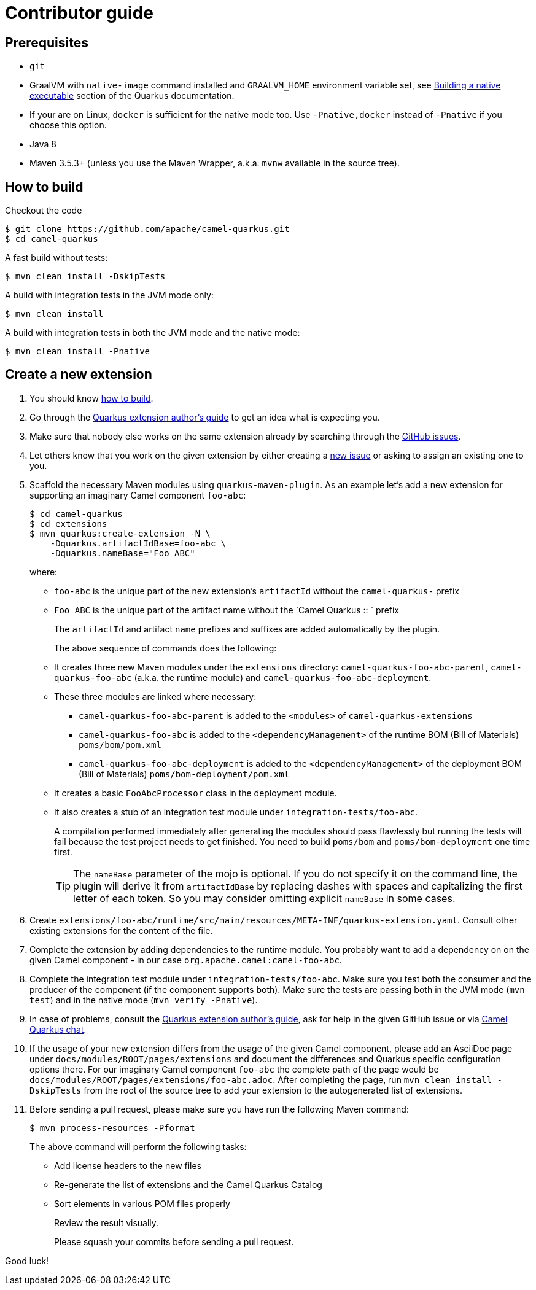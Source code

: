 [[contributor-guide]]
= Contributor guide

[[prerequisites]]
== Prerequisites

* `git`
* GraalVM with `native-image` command installed and `GRAALVM_HOME` environment variable set, see
  https://quarkus.io/guides/building-native-image-guide[Building a native executable] section of the Quarkus
  documentation.
* If your are on Linux, `docker` is sufficient for the native mode too. Use `-Pnative,docker` instead of `-Pnative`
  if you choose this option.
* Java 8
* Maven 3.5.3+ (unless you use the Maven Wrapper, a.k.a. `mvnw` available in the source tree).

[[how-to-build]]
== How to build

Checkout the code

[source,shell]
----
$ git clone https://github.com/apache/camel-quarkus.git
$ cd camel-quarkus
----

A fast build without tests:

[source,shell]
----
$ mvn clean install -DskipTests
----

A build with integration tests in the JVM mode only:

[source,shell]
----
$ mvn clean install
----

A build with integration tests in both the JVM mode and the native mode:

[source,shell]
----
$ mvn clean install -Pnative
----


== Create a new extension

1. You should know link:#how-to-build[how to build].

2. Go through the https://quarkus.io/guides/extension-authors-guide[Quarkus extension author's guide] to get an idea
   what is expecting you.

3. Make sure that nobody else works on the same extension already by searching through the
   https://github.com/apache/camel-quarkus/issues[GitHub issues].

4. Let others know that you work on the given extension by either creating a
   https://github.com/apache/camel-quarkus/issues/new[new issue] or asking to assign an existing one to you.

5. Scaffold the necessary Maven modules using `quarkus-maven-plugin`. As an example let's add a new extension for
   supporting an imaginary Camel component `foo-abc`:
+
[source,shell]
----
$ cd camel-quarkus
$ cd extensions
$ mvn quarkus:create-extension -N \
    -Dquarkus.artifactIdBase=foo-abc \
    -Dquarkus.nameBase="Foo ABC"
----
+
where:
+
* `foo-abc` is the unique part of the new extension's `artifactId` without the `camel-quarkus-` prefix
* `Foo ABC` is the unique part of the artifact name without the `Camel Quarkus :: ` prefix
+
The `artifactId` and artifact `name` prefixes and suffixes are added automatically by the plugin.
+
The above sequence of commands does the following:
* It creates three new Maven modules under the `extensions` directory: `camel-quarkus-foo-abc-parent`, `camel-quarkus-foo-abc`
  (a.k.a. the runtime module) and `camel-quarkus-foo-abc-deployment`.
* These three modules are linked where necessary:
** `camel-quarkus-foo-abc-parent` is added to the `<modules>` of `camel-quarkus-extensions`
** `camel-quarkus-foo-abc` is added to the `<dependencyManagement>` of the runtime BOM (Bill of Materials) `poms/bom/pom.xml`
** `camel-quarkus-foo-abc-deployment` is added to the `<dependencyManagement>` of the deployment BOM (Bill of Materials) `poms/bom-deployment/pom.xml`
* It creates a basic `FooAbcProcessor` class in the deployment module.
* It also creates a stub of an integration test module under `integration-tests/foo-abc`.
+
A compilation performed immediately after generating the modules should pass flawlessly but running the tests will fail
because the test project needs to get finished. You need to build `poms/bom` and `poms/bom-deployment` one time first.
+
TIP: The `nameBase` parameter of the mojo is optional. If you do not specify it on the command line, the plugin will
derive it from `artifactIdBase` by replacing dashes with spaces and capitalizing the first letter of each token. So you
may consider omitting explicit `nameBase` in some cases.

6. Create `extensions/foo-abc/runtime/src/main/resources/META-INF/quarkus-extension.yaml`. Consult other existing
   extensions for the content of the file.

7. Complete the extension by adding dependencies to the runtime module. You probably want to add a dependency on
   on the given Camel component - in our case `org.apache.camel:camel-foo-abc`.

8. Complete the integration test module under `integration-tests/foo-abc`. Make sure you test both the consumer and the
   producer of the component (if the component supports both). Make sure the tests are passing both in the JVM mode
   (`mvn test`) and in the native mode (`mvn verify -Pnative`).

9. In case of problems, consult the https://quarkus.io/guides/extension-authors-guide[Quarkus extension author's guide],
   ask for help in the given GitHub issue or via https://gitter.im/apache/camel-quarkus[Camel Quarkus chat].

10. If the usage of your new extension differs from the usage of the given Camel component, please add an AsciiDoc page
   under `docs/modules/ROOT/pages/extensions` and document the differences and Quarkus specific configuration options
   there. For our imaginary Camel component `foo-abc` the complete path of the page would be
   `docs/modules/ROOT/pages/extensions/foo-abc.adoc`. After completing the page, run `mvn clean install -DskipTests`
   from the root of the source tree to add your extension to the autogenerated list of extensions.

11. Before sending a pull request, please make sure you have run the following Maven command:
+
[code,shell]
----
$ mvn process-resources -Pformat
----
+
The above command will perform the following tasks:
+
* Add license headers to the new files
* Re-generate the list of extensions and the Camel Quarkus Catalog
* Sort elements in various POM files properly
+
Review the result visually.
+
Please squash your commits before sending a pull request.

Good luck!
